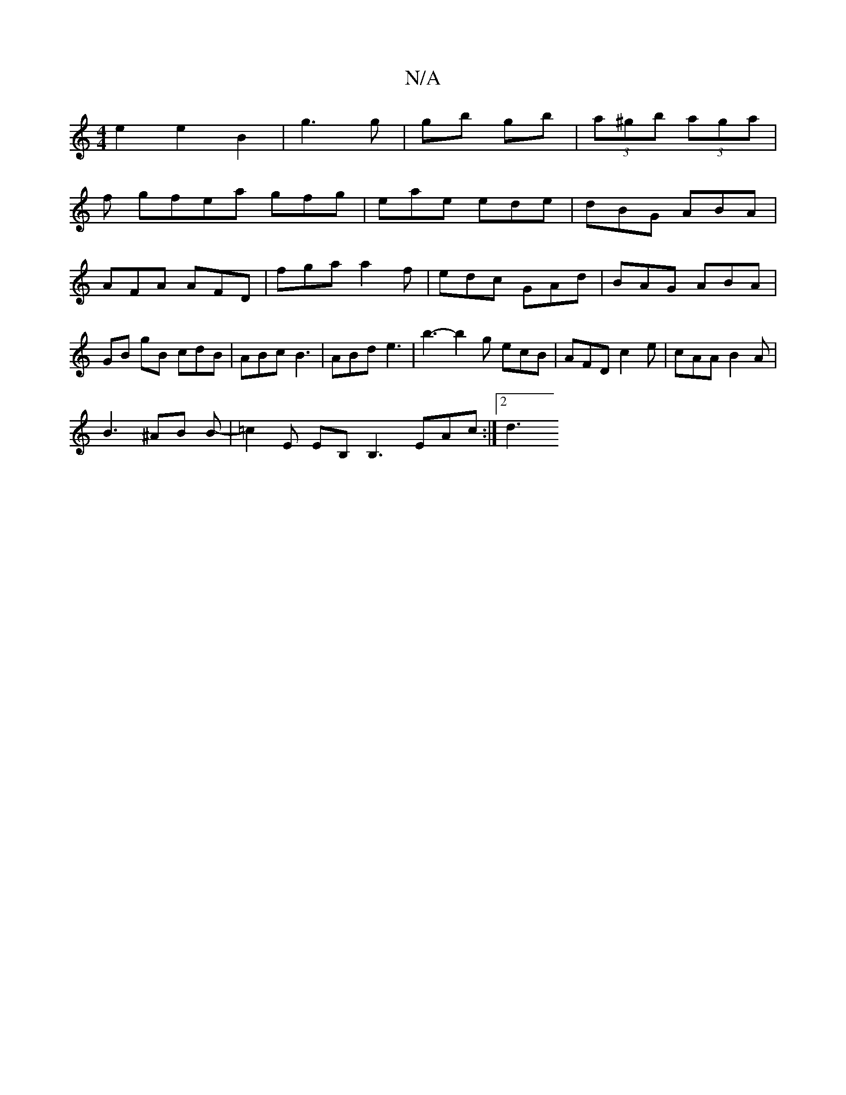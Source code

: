 X:1
T:N/A
M:4/4
R:N/A
K:Cmajor
 e2 e2 B2 | g3 g | gb gb |(3a^gb (3aga |
f gfea gfg | eae ede | dBG ABA |AFA AFD|fga a2f|edc GAd|BAG ABA|GB gB cdB|ABc B3 | ABd e3 | b3- b2g ecB|AFD c2 e|cAA B2A |
B3 ^AB B- | =c2 E EB, B,3 EAc:|2 d3 